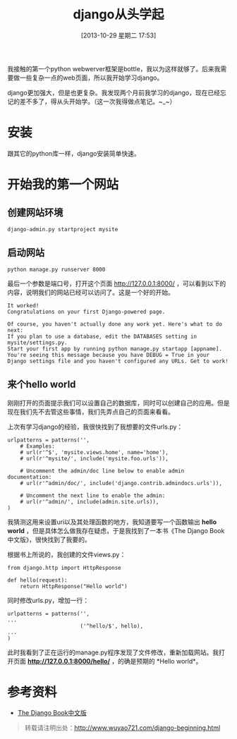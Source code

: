 #+BLOG: wuyao721
#+POSTID: 514
#+DATE: [2013-10-29 星期二 17:53]
#+OPTIONS: toc:nil ^:nil 
#+CATEGORY: language
#+PERMALINK: django-beginning
#+TAGS: python django
#+LaTeX_CLASS: cjk-article
#+DESCRIPTION:
#+TITLE: django从头学起

我接触的第一个python webwerver框架是bottle，我以为这样就够了。后来我需要做一些复杂一点的web页面，所以我开始学习django。

django更加强大，但是也更复杂。我发现两个月前我学习的django，现在已经忘记的差不多了，得从头开始学。（这一次我得做点笔记。~_~）

[[file:../images/django-framework.png]]

#+html: <!--more--> 

* 安装
跟其它的python库一样，django安装简单快速。

* 开始我的第一个网站

** 创建网站环境
: django-admin.py startproject mysite

** 启动网站
: python manage.py runserver 8000

最后一个参数是端口号，打开这个页面 http://127.0.0.1:8000/ ，可以看到以下的内容，说明我们的网站已经可以访问了。这是一个好的开始。
: It worked!
: Congratulations on your first Django-powered page.
: 
: Of course, you haven't actually done any work yet. Here's what to do next:
: If you plan to use a database, edit the DATABASES setting in mysite/settings.py.
: Start your first app by running python manage.py startapp [appname].
: You're seeing this message because you have DEBUG = True in your Django settings file and you haven't configured any URLs. Get to work!

** 来个hello world
刚刚打开的页面提示我们可以设置自己的数据库，同时可以创建自己的应用。但是现在我们先不去管这些事情，我们先弄点自己的页面来看看。

上次有学习django的经验，我很快找到了我想要的文件urls.py：
: urlpatterns = patterns('',
:     # Examples:
:     # url(r'^$', 'mysite.views.home', name='home'),
:     # url(r'^mysite/', include('mysite.foo.urls')),
: 
:     # Uncomment the admin/doc line below to enable admin documentation:
:     # url(r'^admin/doc/', include('django.contrib.admindocs.urls')),
: 
:     # Uncomment the next line to enable the admin:
:     # url(r'^admin/', include(admin.site.urls)),
: )
我猜测这用来设置uri以及其处理函数的地方，我知道要写一个函数输出 *hello world* ，但是具体怎么做我存在疑虑，于是我找到了一本书《The Django Book中文版》，很快找到了我要的。

根据书上所说的，我创建的文件views.py：
: from django.http import HttpResponse
: 
: def hello(request):
:     return HttpResponse("Hello world")

同时修改urls.py，增加一行：
: urlpatterns = patterns('',
: ...
:                        ('^hello/$', hello),
: ...
: )

此时我看到了正在运行的manage.py程序发现了文件修改，重新加载网站。我打开页面 *http://127.0.0.1:8000/hello/* ，的确是预期的 *Hello world*。

* 参考资料
 - [[http://djangobook.py3k.cn/2.0/][The Django Book中文版]] 

#+begin_quote
转载请注明出处：[[http://www.wuyao721.com/django-beginning.html]]
#+end_quote

#+../images/django-framework.png http://www.wuyao721.com/wp-content/uploads/2013/10/wpid-django-framework.png
